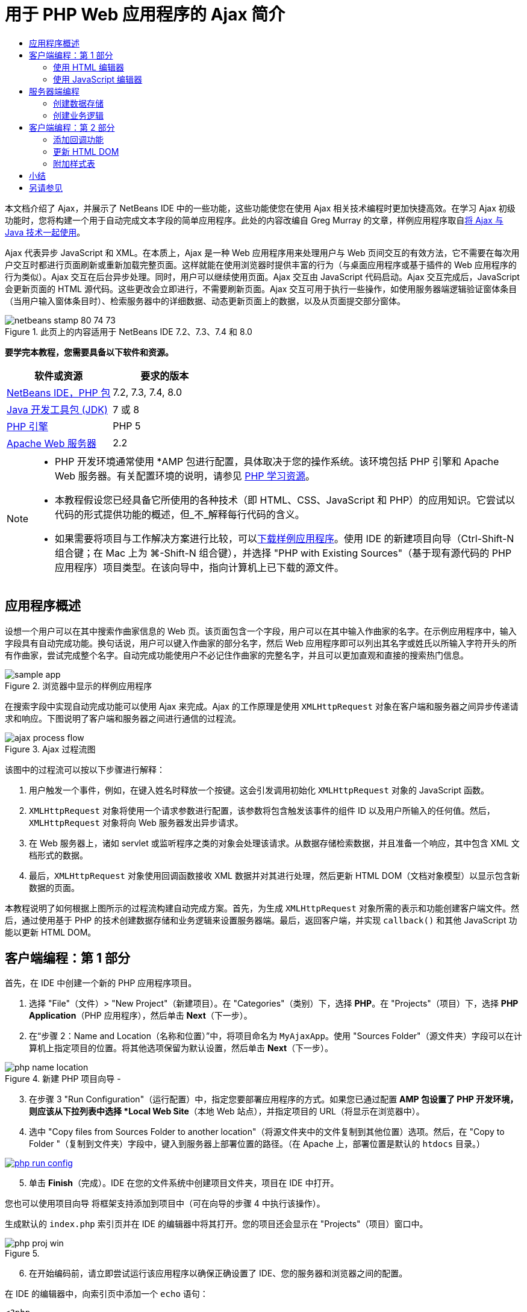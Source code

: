 // 
//     Licensed to the Apache Software Foundation (ASF) under one
//     or more contributor license agreements.  See the NOTICE file
//     distributed with this work for additional information
//     regarding copyright ownership.  The ASF licenses this file
//     to you under the Apache License, Version 2.0 (the
//     "License"); you may not use this file except in compliance
//     with the License.  You may obtain a copy of the License at
// 
//       http://www.apache.org/licenses/LICENSE-2.0
// 
//     Unless required by applicable law or agreed to in writing,
//     software distributed under the License is distributed on an
//     "AS IS" BASIS, WITHOUT WARRANTIES OR CONDITIONS OF ANY
//     KIND, either express or implied.  See the License for the
//     specific language governing permissions and limitations
//     under the License.
//

= 用于 PHP Web 应用程序的 Ajax 简介
:jbake-type: tutorial
:jbake-tags: tutorials 
:jbake-status: published
:icons: font
:syntax: true
:source-highlighter: pygments
:toc: left
:toc-title:
:description: 用于 PHP Web 应用程序的 Ajax 简介 - Apache NetBeans
:keywords: Apache NetBeans, Tutorials, 用于 PHP Web 应用程序的 Ajax 简介

本文档介绍了 Ajax，并展示了 NetBeans IDE 中的一些功能，这些功能使您在使用 Ajax 相关技术编程时更加快捷高效。在学习 Ajax 初级功能时，您将构建一个用于自动完成文本字段的简单应用程序。此处的内容改编自 Greg Murray 的文章，样例应用程序取自link:http://weblogs.java.net/blog/gmurray71/archive/2005/12/using_ajax_with_1.html[+将 Ajax 与 Java 技术一起使用+]。

Ajax 代表异步 JavaScript 和 XML。在本质上，Ajax 是一种 Web 应用程序用来处理用户与 Web 页间交互的有效方法，它不需要在每次用户交互时都进行页面刷新或重新加载完整页面。这样就能在使用浏览器时提供丰富的行为（与桌面应用程序或基于插件的 Web 应用程序的行为类似）。Ajax 交互在后台异步处理。同时，用户可以继续使用页面。Ajax 交互由 JavaScript 代码启动。Ajax 交互完成后，JavaScript 会更新页面的 HTML 源代码。这些更改会立即进行，不需要刷新页面。Ajax 交互可用于执行一些操作，如使用服务器端逻辑验证窗体条目（当用户输入窗体条目时）、检索服务器中的详细数据、动态更新页面上的数据，以及从页面提交部分窗体。


image::images/netbeans-stamp-80-74-73.png[title="此页上的内容适用于 NetBeans IDE 7.2、7.3、7.4 和 8.0"]


*要学完本教程，您需要具备以下软件和资源。*

|===
|软件或资源 |要求的版本 

|link:https://netbeans.org/downloads/index.html[+NetBeans IDE，PHP 包+] |7.2, 7.3, 7.4, 8.0 

|link:http://www.oracle.com/technetwork/java/javase/downloads/index.html[+Java 开发工具包 (JDK)+] |7 或 8 

|link:http://www.php.net/downloads.php[+PHP 引擎+] |PHP 5 

|link:http://httpd.apache.org/download.cgi[+Apache Web 服务器+] |2.2 
|===

[NOTE]
====
* PHP 开发环境通常使用 *AMP 包进行配置，具体取决于您的操作系统。该环境包括 PHP 引擎和 Apache Web 服务器。有关配置环境的说明，请参见 link:../../trails/php.html[+PHP 学习资源+]。
* 本教程假设您已经具备它所使用的各种技术（即 HTML、CSS、JavaScript 和 PHP）的应用知识。它尝试以代码的形式提供功能的概述，但_不_解释每行代码的含义。
* 如果需要将项目与工作解决方案进行比较，可以link:https://netbeans.org/projects/samples/downloads/download/Samples%252FPHP%252FMyAjaxApp.zip[+下载样例应用程序+]。使用 IDE 的新建项目向导（Ctrl-Shift-N 组合键；在 Mac 上为 ⌘-Shift-N 组合键），并选择 "PHP with Existing Sources"（基于现有源代码的 PHP 应用程序）项目类型。在该向导中，指向计算机上已下载的源文件。
====



[[overview]]
== 应用程序概述

设想一个用户可以在其中搜索作曲家信息的 Web 页。该页面包含一个字段，用户可以在其中输入作曲家的名字。在示例应用程序中，输入字段具有自动完成功能。换句话说，用户可以键入作曲家的部分名字，然后 Web 应用程序即可以列出其名字或姓氏以所输入字符开头的所有作曲家，尝试完成整个名字。自动完成功能使用户不必记住作曲家的完整名字，并且可以更加直观和直接的搜索热门信息。

image::images/sample-app.png[title="浏览器中显示的样例应用程序"]

在搜索字段中实现自动完成功能可以使用 Ajax 来完成。Ajax 的工作原理是使用 `XMLHttpRequest` 对象在客户端和服务器之间异步传递请求和响应。下图说明了客户端和服务器之间进行通信的过程流。

image::images/ajax-process-flow.png[title="Ajax 过程流图"]


该图中的过程流可以按以下步骤进行解释：

1. 用户触发一个事件，例如，在键入姓名时释放一个按键。这会引发调用初始化 `XMLHttpRequest` 对象的 JavaScript 函数。
2. `XMLHttpRequest` 对象将使用一个请求参数进行配置，该参数将包含触发该事件的组件 ID 以及用户所输入的任何值。然后，`XMLHttpRequest` 对象将向 Web 服务器发出异步请求。
3. 在 Web 服务器上，诸如 servlet 或监听程序之类的对象会处理该请求。从数据存储检索数据，并且准备一个响应，其中包含 XML 文档形式的数据。
4. 最后，`XMLHttpRequest` 对象使用回调函数接收 XML 数据并对其进行处理，然后更新 HTML DOM（文档对象模型）以显示包含新数据的页面。

本教程说明了如何根据上图所示的过程流构建自动完成方案。首先，为生成 `XMLHttpRequest` 对象所需的表示和功能创建客户端文件。然后，通过使用基于 PHP 的技术创建数据存储和业务逻辑来设置服务器端。最后，返回客户端，并实现 `callback()` 和其他 JavaScript 功能以更新 HTML DOM。



[[client1]]
== 客户端编程：第 1 部分

首先，在 IDE 中创建一个新的 PHP 应用程序项目。

1. 选择 "File"（文件）> "New Project"（新建项目）。在 "Categories"（类别）下，选择 *PHP*。在 "Projects"（项目）下，选择 *PHP Application*（PHP 应用程序），然后单击 *Next*（下一步）。
2. 在“步骤 2：Name and Location（名称和位置）”中，将项目命名为 `MyAjaxApp`。使用 "Sources Folder"（源文件夹）字段可以在计算机上指定项目的位置。将其他选项保留为默认设置，然后单击 *Next*（下一步）。 

image::images/php-name-location.png[title="新建 PHP 项目向导 - "Name and Location"（名称和位置）面板"]


[start=3]
. 在步骤 3 "Run Configuration"（运行配置）中，指定您要部署应用程序的方式。如果您已通过配置 *AMP 包设置了 PHP 开发环境，则应该从下拉列表中选择 *Local Web Site*（本地 Web 站点），并指定项目的 URL（将显示在浏览器中）。

[start=4]
. 选中 "Copy files from Sources Folder to another location"（将源文件夹中的文件复制到其他位置）选项。然后，在 "Copy to Folder "（复制到文件夹）字段中，键入到服务器上部署位置的路径。（在 Apache 上，部署位置是默认的 `htdocs` 目录。） 

[.feature]
--
image::images/php-run-config.png[role="left", link="images/php-run-config.png"]
--


[start=5]
. 单击 *Finish*（完成）。IDE 在您的文件系统中创建项目文件夹，项目在 IDE 中打开。 

您也可以使用项目向导  将框架支持添加到项目中（可在向导的步骤 4 中执行该操作）。

生成默认的 `index.php` 索引页并在 IDE 的编辑器中将其打开。您的项目还会显示在 "Projects"（项目）窗口中。

image::images/php-proj-win.png[title=""Projects"（项目）窗口将显示 MyAjaxApp 项目"]


[start=6]
. 在开始编码前，请立即尝试运行该应用程序以确保正确设置了 IDE、您的服务器和浏览器之间的配置。

在 IDE 的编辑器中，向索引页中添加一个 `echo` 语句：

[source,php]
----

<?php
    // put your code here
    *echo "<h2>Hello World!</h2>";*
?>

----

[start=7]
. 在 "Projects"（项目）窗口中，右键单击项目节点，然后选择 "Run"（运行）。IDE 会打开您的默认浏览器，并显示您刚在 `index.php` 中创建的 Hello World 消息。 

NOTE: 如果您在设置项目或在 IDE、服务器和浏览器之间建立通信时遇到困难，请参见link:project-setup.html[+设置 PHP 项目+]以获取更详细的说明。link:../../trails/php.html[+PHP 学习资源+]可以提供有关配置环境的更多信息。


[[html]]
=== 使用 HTML 编辑器

image::images/palette.png[title="显示 HTML 元素的 "Palette"（组件面板）"] 

现在，您已确定正确设置了环境，接下来首先开发由用户查看的自动完成界面。由于我们将创建的索引页不需要任何服务器端脚本元素，因此将先创建一个 HTML 页，并将其设置为应用程序的入口点。

使用 IDE 的一个好处是：您所使用的编辑器通常可以为您提供代码完成功能，如果在编写代码时学会应用此功能，可以快速提高效率。一般来说，IDE 编辑器会适应您所使用的技术，因此，如果您正在处理 HTML 页，按下代码完成组合键（Ctrl-空格键）会产生有关 HTML 标记和属性的建议。下面您还将了解到，IDE 编辑器也适用其他技术（如 CSS 和 JavaScript）。

您可以使用的第二个功能是 IDE 的 "Palette"（组件面板）。"Palette"（组件面板）为您编写代码所采用的技术中的常用元素提供了易于使用的模板。您只需单击某一项，然后将其拖至源代码编辑器所打开的文件中的某个位置。

您可以查看大图标（如此处显示），方法是右键单击组件面板，然后选择 "Show Big Icons"（显示大图标）。


1. 在 "Projects"（项目）窗口中，右键单击 `MyAjaxApp` 项目节点，然后选择 "New"（新建）> "HTML File"（HTML 文件）。
2. 在 HTML 文件向导中，将文件命名为 `index`，然后单击 *Finish*（完成）。新的 `index.html` 文件在编辑器中打开。
3. 按照下面所示，替换该文件的现有内容。

[source,xml]
----

<!DOCTYPE HTML PUBLIC "-//W3C//DTD HTML 4.01 Transitional//EN"
    "http://www.w3.org/TR/html4/loose.dtd">

<html>
    <head>
        <meta http-equiv="Content-Type" content="text/html; charset=UTF-8">
        <title>Auto-Completion using AJAX</title>
    </head>
    <body>
        <h1>Auto-Completion using AJAX</h1>
    </body>
</html>

----

[start=4]
. 添加一些说明性文本以介绍文本字段的用途。您可以复制以下文本并将其粘贴在 `<h1>` 标记下方的某一位置：

[source,html]
----

<p>This example shows how you can do real time auto-completion using Asynchronous
    JavaScript and XML (Ajax) interactions.</p>

<p>In the form below enter a name. Possible names that will be completed are displayed
    below the form. For example, try typing in "Bach," "Mozart," or "Stravinsky,"
    then click on one of the selections to see composer details.</p>

----

[start=5]
. 向该页面中添加一个 HTML 窗体。可以利用 IDE "Palette"（组件面板）中列出的元素执行此操作。如果组件面板没有打开，请从主菜单中选择 "Window"（窗口）> "Palette"（组件面板）。然后，在 "HTML Forms"（HTML 窗体）下，单击某个窗体元素，并将其拖至该页面中您刚添加的 `<p>` 标记下的某一位置。此时将打开 "Insert Form"（插入窗体）对话框。指定以下内容： 

* "Action"（操作）：autocomplete.php
* "Method"（方法）：GET
* "Name"（名称）：autofillform

image::images/php-insert-form.png[title=""Insert form"（插入窗体）对话框"]

单击 "OK"（确定）。HTML `<form>` 标记已插入到包含您所指定的属性的页面中。（GET 在默认情况下应用，因此没有进行显式声明。）


[start=6]
. 向该页面添加一个 HTML 表格。在 "Palette"（组件面板）中的 "HTML" 类别下，单击某个表格元素，并将其拖至 `<form>` 标记之间的位置。"Insert Table"（插入表格）对话框即打开。指定以下内容： 

* "Rows"（行）：2
* "Columns"（列）：2
* "Border Size"（边框大小）：0
* "Width"（宽度）：0
* "Cell Spacing"（单元格间距）：0
* "Cell Padding"（单元格边距）：5

image::images/insert-table.png[title=""Insert table"（插入表格）对话框"]


[start=7]
. 在源代码编辑器中单击鼠标右键，然后选择 "Format"（格式化代码）。此操作将对代码进行整理。现在，您的窗体应该如下显示：

[source,xml]
----

<form name="autofillform" action="autocomplete.php">
  <table border="0" cellpadding="5">
    <thead>
      <tr>
        <th></th>
        <th></th>
      </tr>
    </thead>
    <tbody>
      <tr>
        <td></td>
        <td></td>
      </tr>
      <tr>
        <td></td>
        <td></td>
      </tr>
    </tbody>
  </table>
</form>

----

[start=8]
. 将以下文本键入到此表格第一行的第一列中（更改的内容以*粗体*显示）：

[source,xml]
----

<td>*<strong>Composer Name:</strong>*</td>
----

[start=9]
. 在第一行的第二列中，手动键入以下代码（而不从 "Palette"（组件面板）中拖动一个文本输入字段）。

[source,java]
----

<input type="text"
    size="40"
    id="complete-field"
    onkeyup="doCompletion();">

----
在键入时，请尝试使用 IDE 内置的代码完成支持。例如，键入 `<i`，然后按 Ctrl-空格组合键。建议的选项列表会显示在光标下方，并且选中元素的说明会显示在上方的框中。事实上，在源代码编辑器中编写代码时，可以随时按 Ctrl-空格键调出可能的选项。而且，如果只有一个可用的选项，按 Ctrl-空格键将自动完成元素名称。
image:images/code-completion.png[title="在源代码编辑器中按 Ctrl-空格键可以触发代码完成"] 
您在上文中键入的 `onkeyup` 属性指向名为 `doCompletion()` 的 JavaScript 函数。每次在窗体文本字段中按下一个键时，此函数都会被调用，并映射到以上 Ajax <<flow-diagram,流程图>>中所描述的 JavaScript 调用。

[start=10]
. 在转为使用 JavaScript 编辑器之前，请将应用程序的入口点由 `index.php` 文件替换为新的 `index.html` 文件。

要执行此操作，请右键单击 "Projects"（项目）窗口中的项目节点，然后选择 "Properties"（属性）。选择 *Run Configuration*（运行配置）类别，然后在 "Index File"（索引文件）字段中输入 `index.html`。image:images/php-entry-point.png[title="在 "Project Properties"（项目属性）窗口中指定应用程序的入口点"]

[start=11]
. 单击 "OK"（确定）以保存更改，然后退出 "Project Properties"（项目属性）窗口。

[start=12]
. 运行该项目以查看其在浏览器中的外观。单击 "Run Project"（运行项目）(image:images/run-project-btn.png[]) 按钮。在默认浏览器中显示 `index.html` 文件。 

image::images/index-page.png[title="运行项目以在浏览器中查看其当前状态"]


[[javascript]]
=== 使用 JavaScript 编辑器

IDE 的 JavaScript 编辑器提供了许多高级编辑功能，如智能代码完成、语义突出显示、即时重命名和重构功能等。有关 IDE 中的 JavaScript 编辑功能的更多信息，请参见《link:http://www.oracle.com/pls/topic/lookup?ctx=nb8000&id=NBDAG[+使用 NetBeans IDE 开发应用程序用户指南+]》中的link:http://docs.oracle.com/cd/E50453_01/doc.80/e50452/dev_html_apps.htm#BACFIFIG[+创建 JavaScript 文件+]。有关详细规范，请参见 link:http://wiki.netbeans.org/JavaScript[+http://wiki.netbeans.org/JavaScript+]。

当您使用其他技术（即 HTML、RHTML、JSP、PHP）在 `.js` 文件以及 `<script>` 标记中编码时，将自动提供 JavaScript 代码完成功能。当使用 JavaScript 编辑器时，IDE 会为您提供浏览器兼容性信息，具体取决于您在 JavaScript 选项面板中指定的浏览器类型和版本。打开 JavaScript 选项面板，方法是先选择 "Tools"（工具）> "Options"（选项）（在 Mac 上为 "NetBeans" > "Preferences"（首选项）），然后选择 "Miscellaneous"（其他）> "JavaScript"。

image::images/php-javascript-options.png[title=""JavaScript Options"（JavaScript 选项）面板"]

IDE 对 Firefox、Internet Explorer、Safari 和 Opera 提供了快捷支持。在 JavaScript 选项面板中，您还可以指定代码完成功能适用的 JavaScript 引擎版本。

将 JavaScript 文件添加到此应用程序，然后开始实现 `doCompletion()`。

1. 在 "Projects"（项目）窗口中，右键单击项目节点并选择 "New"（新建）> "JavaScript file"（JavaScript 文件）。（如果 "JavaScript file"（JavaScript 文件）未列出，请选择 "Other"（其他）。然后，从新建文件向导的 "Other"（其他）类别中选择 "JavaScript file"（JavaScript 文件）。）
2. 将文件命名为 `javascript`，然后单击 "Finish"（完成）。新的 JavaScript 文件会显示在 "Projects"（项目）窗口中，并在编辑器中打开。
3. 将以下代码键入 `javascript.js`。

[source,java]
----

var req;
var isIE;

function init() {
    completeField = document.getElementById("complete-field");
}

function doCompletion() {
        var url = "autocomplete.php?action=complete&amp;id=" + escape(completeField.value);
        req = initRequest();
        req.open("GET", url, true);
        req.onreadystatechange = callback;
        req.send(null);
}

function initRequest() {
    if (window.XMLHttpRequest) {
        if (navigator.userAgent.indexOf('MSIE') != -1) {
            isIE = true;
        }
        return new XMLHttpRequest();
    } else if (window.ActiveXObject) {
        isIE = true;
        return new ActiveXObject("Microsoft.XMLHTTP");
    }
}

----

以上代码将对 Firefox 3 以及 Internet Explorer 版本 6 和 7 执行简单的浏览器兼容性检查。如果希望包含更多强健的代码以处理兼容性问题，建议您使用 link:http://www.quirksmode.org[+http://www.quirksmode.org+] 中的link:http://www.quirksmode.org/js/detect.html[+浏览器检测脚本+]。


[start=4]
. 切换回 `index.html`，然后在 `<head>` 标记之间添加对 JavaScript 文件的引用。

[source,xml]
----

<script type="text/javascript" src="javascript.js"></script>

----

您可以按 Ctrl-Tab 组合键在编辑器中打开的页面之间快速切换。


[start=5]
. 在开始标记 `<body>` 中，插入对 `init()` 的调用。

[source,java]
----

<body *onload="init()"*>

----
这可以确保每次加载页面时，都会调用 `init()`。

`doCompletion()` 的作用是：

* 创建一个 URL，其中包含可由服务器端使用的数据，
* 初始化 `XMLHttpRequest` 对象，并
* 提示 `XMLHttpRequest` 对象向服务器发送一个异步请求。

`XMLHttpRequest` 对象是 Ajax 的核心，并已经成为通过 HTTP 异步传递 XML 数据的实际标准。_异步_交互意味着在发送请求之后浏览器可以继续处理页面中的事件。数据在后台进行传递，并且可以自动加载到页面中，无需进行页面刷新。

请注意，`XMLHttpRequest` 对象实际上是由 `initRequest()`（由 `doCompletion()` 调用）创建的。此函数用于检查浏览器是否可以识别 `XMLHttpRequest`；如果可以，即创建 `XMLHttpRequest` 对象。否则，它将对 `ActiveXObject`（相当于 Internet Explorer 6 的 `XMLHttpRequest`）执行检查，并创建 `ActiveXObject`（如果被识别）。

当您创建 `XMLHttpRequest` 对象时会指定三个参数：URL、HTTP 方法（`GET` 或 `POST`），以及此交互是否为异步交互。以上示例中的参数有：

* URL `autocomplete.php` 和用户输入 `complete-field` 中的文本：

[source,java]
----

var url = "autocomplete.php?action=complete&amp;id=" + escape(completeField.value);
----
* `GET`，表示 HTTP 交互使用 `GET` 方法，以及
* `true`，表示此交互是异步交互：

[source,java]
----

req.open("GET", url, true);
----

如果此交互设为异步交互，则必须指定回调函数。此交互的回调函数是使用以下语句进行设置的：


[source,java]
----

req.onreadystatechange = callback;
----

并且<<callback,稍后必须定义>> `callback()` 函数。HTTP 交互在调用 `XMLHttpRequest.send()` 时开始。在以上<<flow-diagram,流程图>>中，此操作映射到发送给 Web 服务器的 HTTP 请求。



[[serverside]]
== 服务器端编程

NetBeans IDE 对使用 PHP 进行 Web 开发提供了全面支持。您可以使用 *AMP 包设置您的开发环境，以便从 IDE 进行快速而有效地编辑和部署。通过 IDE，您可以在本地服务器配置环境，也可以使用 FTP 或 SFTP 远程配置环境。您还可以从 IDE 的 "PHP" 选项窗口中配置外部调试器（例如 link:http://xdebug.org/[+Xdebug+]）并设置通过 link:http://www.phpunit.de/[+PHPUnit+] 执行单元测试，通过选择 "Tools"（工具）> "Options"（选项）（在 Mac 上为 "NetBeans" > "Preferences"（首选项）），然后选择 "PHP" 标签，可以打开该窗口。PHP 编辑器提供了标准的编辑功能，如代码完成、语法突出显示、标记实例、重构、代码模板、文档弹出式窗口、代码导航、编辑器警告，以及 NetBeans 6.9 中为格式不正确的语法提供的错误标记。有关 PHP 支持的截屏视频，请参见 link:../intro-screencasts.html[+NetBeans 视频教程和演示+]页。

对于需要数据库的应用程序，IDE 提供了对大部分主流数据库（特别是 MySQL）的广泛支持。有关详细信息，请参见 link:../../articles/mysql.html[+NetBeans MySQL 截屏视频+]和link:../../../features/ide/database.html[+数据库集成+]功能。

您要为自动完成应用程序构建的业务逻辑需要处理请求，方法是检索数据存储中的数据，然后准备并发送响应。此操作在此处是使用名为 `autocomplete` 的 PHP 文件实现的。在您对文件进行编码之前，请设置数据存储和此文件访问数据所需的功能。

* <<data,创建数据存储>>
* <<business,创建业务逻辑>>


[[data]]
=== 创建数据存储

对于此简单的应用程序，您创建一个名为 `Composer` 的类，该类使业务逻辑可以从 `composers` 数组包含的条目中检索数据。然后，您创建一个名为 `ComposerData` 的类，该类使用数组保留作曲家数据。

1. 在 "Projects"（项目）窗口中，右键单击 `MyAjaxApp` 项目节点，然后选择 "New"（新建）> "PHP Class"（PHP 类）。
2. 将类命名为 `Composer`，然后单击 "Finish"（完成）。此时会创建该类，并在编辑器中将该类打开。
3. 在该类中粘贴以下代码（更改内容以*粗体*显示）。

[source,php]
----

<?php

class Composer {

    *public $id;
    public $firstName;
    public $lastName;
    public $category;

    function __construct($id, $firstName, $lastName, $category) {
        $this->id = $id;
        $this->firstName = $firstName;
        $this->lastName = $lastName;
        $this->category = $category;
    }*
}

?>
----

创建 `ComposerData` 类。

1. 在 "Projects"（项目）窗口中，右键单击 `MyAjaxApp` 项目节点，然后选择 "New"（新建）> "PHP Class"（PHP 类）。
2. 将类命名为 `ComposerData`，然后单击 "Finish"（完成）。此时会创建该类，并在 IDE 编辑器中将该类打开。
3. 在该类顶部添加 `require` 语句，以指定该类需要刚创建的 `Composer.php` 类（更改内容以*粗体*显示）。

[source,php]
----

<?php

*require "Composer.php";*

class ComposerData {

}
----

[start=4]
. 在编辑器中，将以下代码粘贴到该类（更改内容以*粗体*显示）。

[source,php]
----

<?php

require "Composer.php";

class ComposerData {

    *public $composers;

    function __construct() {
        $this->composers = array(
            new Composer("1", "Johann Sebastian", "Bach", "Baroque"),
            new Composer("2", "Arcangelo", "Corelli", "Baroque"),
            new Composer("3", "George Frideric", "Handel", "Baroque"),
            new Composer("4", "Henry", "Purcell", "Baroque"),
            new Composer("5", "Jean-Philippe", "Rameau", "Baroque"),
            new Composer("6", "Domenico", "Scarlatti", "Baroque"),
            new Composer("7", "Antonio", "Vivaldi", "Baroque"),

            new Composer("8", "Ludwig van", "Beethoven", "Classical"),
            new Composer("9", "Johannes", "Brahms", "Classical"),
            new Composer("10", "Francesco", "Cavalli", "Classical"),
            new Composer("11", "Fryderyk Franciszek", "Chopin", "Classical"),
            new Composer("12", "Antonin", "Dvorak", "Classical"),
            new Composer("13", "Franz Joseph", "Haydn", "Classical"),
            new Composer("14", "Gustav", "Mahler", "Classical"),
            new Composer("15", "Wolfgang Amadeus", "Mozart", "Classical"),
            new Composer("16", "Johann", "Pachelbel", "Classical"),
            new Composer("17", "Gioachino", "Rossini", "Classical"),
            new Composer("18", "Dmitry", "Shostakovich", "Classical"),
            new Composer("19", "Richard", "Wagner", "Classical"),

            new Composer("20", "Louis-Hector", "Berlioz", "Romantic"),
            new Composer("21", "Georges", "Bizet", "Romantic"),
            new Composer("22", "Cesar", "Cui", "Romantic"),
            new Composer("23", "Claude", "Debussy", "Romantic"),
            new Composer("24", "Edward", "Elgar", "Romantic"),
            new Composer("25", "Gabriel", "Faure", "Romantic"),
            new Composer("26", "Cesar", "Franck", "Romantic"),
            new Composer("27", "Edvard", "Grieg", "Romantic"),
            new Composer("28", "Nikolay", "Rimsky-Korsakov", "Romantic"),
            new Composer("29", "Franz Joseph", "Liszt", "Romantic"),

            new Composer("30", "Felix", "Mendelssohn", "Romantic"),
            new Composer("31", "Giacomo", "Puccini", "Romantic"),
            new Composer("32", "Sergei", "Rachmaninoff", "Romantic"),
            new Composer("33", "Camille", "Saint-Saens", "Romantic"),
            new Composer("34", "Franz", "Schubert", "Romantic"),
            new Composer("35", "Robert", "Schumann", "Romantic"),
            new Composer("36", "Jean", "Sibelius", "Romantic"),
            new Composer("37", "Bedrich", "Smetana", "Romantic"),
            new Composer("38", "Richard", "Strauss", "Romantic"),
            new Composer("39", "Pyotr Il'yich", "Tchaikovsky", "Romantic"),
            new Composer("40", "Guiseppe", "Verdi", "Romantic"),

            new Composer("41", "Bela", "Bartok", "Post-Romantic"),
            new Composer("42", "Leonard", "Bernstein", "Post-Romantic"),
            new Composer("43", "Benjamin", "Britten", "Post-Romantic"),
            new Composer("44", "John", "Cage", "Post-Romantic"),
            new Composer("45", "Aaron", "Copland", "Post-Romantic"),
            new Composer("46", "George", "Gershwin", "Post-Romantic"),
            new Composer("47", "Sergey", "Prokofiev", "Post-Romantic"),
            new Composer("48", "Maurice", "Ravel", "Post-Romantic"),
            new Composer("49", "Igor", "Stravinsky", "Post-Romantic"),
            new Composer("50", "Carl", "Orff", "Post-Romantic"),
        );
    }*
}

?>

----


[[business]]
=== 创建业务逻辑

实现用于处理由传入请求接收的 `autocomplete` URL 的逻辑。为此，请修改现有的 `index.php` 文件，而不是使用上一部分所述的文件向导来创建新 PHP 文件。

1. 在 "Projects"（项目）窗口中，单击 `index.php` 文件节点。文件名变为可编辑状态，以便您修改其名称。 

image::images/edit-file-name.png[title="单击文件节点可编辑名称"]


[start=2]
. 将该文件命名为 `autocomplete`，然后单击 Enter 键。双击新的 `autocomplete.php` 文件，使其显示在编辑器中。

[start=3]
. 将该文件的现有代码替换为以下脚本。

[source,php]
----

<?php

require_once("ComposerData.php");

session_start();

$composerData = new ComposerData();
$composers = $composerData->composers;

$results = array();
$namesAdded = false;

// simple matching for start of first or last name, or both
if(isset($_GET['action']) &amp;&amp; $_GET['action'] == "complete") {
    foreach($composers as $composer) {
        if(!is_numeric($_GET['id']) &amp;&amp;

            // if id matches first name
            (stripos($composer->firstName, $_GET['id']) === 0 ||

            // if id matches last name
            stripos($composer->lastName, $_GET['id']) === 0) ||

            // if id matches full name
            stripos($composer->firstName." ".$composer->lastName, $_GET['id']) === 0) {

                $results[] = $composer;
        }
    }

    // prepare xml data
    if(sizeof($results) != 0) {
        header('Content-type: text/xml');
        echo "<composers>";
        foreach($results as $result) {
            echo "<composer>";
            echo "<id>" . $result->id . "</id>";
            echo "<firstName>" . $result->firstName . "</firstName>";
            echo "<lastName>" . $result->lastName . "</lastName>";
            echo "</composer>";
        }
        echo "</composers>";
    }
}

// if user chooses from pop-up box
if(isset($_GET['action']) &amp;&amp; isset($_GET['id']) &amp;&amp; $_GET['action'] == "lookup") {
    foreach($composers as $composer) {
        if($composer->id == $_GET['id']) {
            $_SESSION ["id"] = $composer->id;
            $_SESSION ["firstName"] = $composer->firstName;
            $_SESSION ["lastName"] = $composer->lastName;
            $_SESSION ["category"] = $composer->category;

            header("Location: composerView.php");
        }
    }
}

?>
----

NOTE: 本教程中未描述文件 composerView.php。您可以创建这样的文件来查看搜索的最终结果。link:https://netbeans.org/projects/samples/downloads/download/Samples%252FPHP%252FMyAjaxApp.zip[+样例应用程序+]中包含了此文件的样例。

正如您看到的，编写用于进行 Ajax 处理的服务器端的代码时并没有什么真正的新内容要了解。如果希望交换 XML 文档，则需要将响应内容类型设置为 `text/xml`。通过 Ajax，您还可以交换纯文本，甚至可以交换可在客户端由回调函数计算或执行的 JavaScript 片段。还请注意，有些浏览器可能会缓存结果，因此可能需要将 Cache-Control HTTP 头信息设置为 `no-cache`。

在此示例中，`autocomplete.php` 文件生成了一个 XML 文档，其中包含姓氏或名字以用户所键入的字符开头的所有作曲家。本文档会映射到以上<<flow-diagram,流程图>>中所描述的 XML 数据。以下是返回到 `XMLHttpRequest` 对象的 XML 文档的示例：


[source,xml]
----

<composers>
    <composer>
        <id>12</id>
        <firstName>Antonin</firstName>
        <lastName>Dvorak</lastName>
    </composer>
    <composer>
        <id>45</id>
        <firstName>Aaron</firstName>
        <lastName>Copland</lastName>
    </composer>
    <composer>
        <id>7</id>
        <firstName>Antonio</firstName>
        <lastName>Vivaldi</lastName>
    </composer>
    <composer>
        <id>2</id>
        <firstName>Arcangelo</firstName>
        <lastName>Corelli</lastName>
    </composer>
</composers>

----



[[client2]]
== 客户端编程：第 2 部分

您必须定义回调函数，以处理服务器的响应，同时添加一些必要的功能，以反映用户所查看页面中的更改。这需要修改 HTML DOM。最后，可以使用 IDE 的 CSS 编辑器将简单的样式表添加到该演示。

* <<callback,添加回调功能>>
* <<htmldom,更新 HTML DOM>>
* <<stylesheet,附加样式表>>


[[callback]]
=== 添加回调功能

在 `XMLHttpRequest` 对象的 `readyState` 属性发生更改时，回调函数会在 HTTP 交互过程中的某个特定点被异步调用。在您要构建的应用程序中，回调函数是 `callback()`。您可以回想一下，在 `doCompletion()` 中，`callback` 设置为某个函数的 `XMLHttpRequest.onreadystatechange` 属性。现在，按以下步骤实现回调函数。

1. 在编辑器中打开 `javascript.js`，然后键入以下代码。

[source,java]
----

function callback() {
    if (req.readyState == 4) {
        if (req.status == 200) {
            parseMessages(req.responseXML);
        }
    }
}

----

`readyState` 为 "4" 表示 HTTP 交互完成。`XMLHttpRequest.readState` 的 API 表示可以设置 5 个值。它们是：

|===
|`readyState` 值 |对象状态定义 

|0 |未初始化 

|1 |正在加载 

|2 |已加载 

|3 |交互中 

|4 |完成 
|===

请注意，仅当 `XMLHttpRequest.readyState` 为 "4" 并且 `status`（请求的 HTTP 状态代码定义）为 "200"（表示成功）时，才会调用 `parseMessages()` 函数。您将在下面的<<htmldom,更新 HTML DOM>> 部分中定义 `parseMessages()`。


[[htmldom]]
=== 更新 HTML DOM

`parseMessages()` 函数用于处理传入的 XML 数据。为了实现此功能，它需要依靠若干附属的函数，如 `appendComposer()`、`getElementY()` 和 `clearTable()`。您还必须向此索引页引入新的元素（如用作自动完成框的另一个 HTML 表格），以及元素的 ID，以便它们可以在 `javascript.js` 中引用。最后，创建对应于 `index.php` 中元素 ID 的新变量，并且在之前实现的 `init()` 函数中对其进行初始化，然后添加每次加载 `index.php` 时所需要的一些功能。

NOTE: 您在以下步骤中创建的函数和元素之间存在相互依赖关系。建议您完成此部分，然后在代码全部完成之后检查此代码。

1. 在编辑器中打开 `index.html`，并在您之前创建的 HTML 表格的第二行键入以下代码。

[source,xml]
----

<tr>
    *<td id="auto-row" colspan="2">

    <td/>*
</tr>
----
此新行（可以标识为 "`auto-row`"）用作 JavaScript 代码的处理程序，以便插入一个新 HTML 表，该表将形成自动完成框。

[start=2]
. 在编辑器中打开 `javascript.js`，并在文件顶部添加以下三个变量。

[source,java]
----

var completeField;
var completeTable;
var autoRow;
----

[start=3]
. 将以下行（以*粗体*显示）添加到 `init()` 函数中。

[source,java]
----

function init() {
    completeField = document.getElementById("complete-field");
    *completeTable = document.createElement("table");
    completeTable.setAttribute("class", "popupBox");
    completeTable.setAttribute("style", "display: none");
    autoRow = document.getElementById("auto-row");
    autoRow.appendChild(completeTable);
    completeTable.style.top = getElementY(autoRow) + "px";*
}
----
`init()` 的一个作用是使修改索引页 DOM 的其他函数可以访问 `index.html` 内的元素。综上所述，该脚本创建一个新的 HTML `table`，添加 `popupBox` 类并将元素样式修改为 `display: none`。最终，将获得 `id` 为 `auto-row` 的元素，并插入新的 `table`。换句话说，运行代码时，修改后的 HTML 如下所示。

[source,xml]
----

<tr>
    <td id="auto-row" colspan="2">
        *<table class="popupBox" style="display: none"></table>*
    <td/>
</tr>
----

[start=4]
. 将 `appendComposer()` 添加到 `javascript.js`。

[source,java]
----

function appendComposer(firstName,lastName,composerId) {

    var row;
    var cell;
    var linkElement;

    if (isIE) {
        completeTable.style.display = 'block';
        row = completeTable.insertRow(completeTable.rows.length);
        cell = row.insertCell(0);
    } else {
        completeTable.style.display = 'table';
        row = document.createElement("tr");
        cell = document.createElement("td");
        row.appendChild(cell);
        completeTable.appendChild(row);
    }

    cell.className = "popupCell";

    linkElement = document.createElement("a");
    linkElement.className = "popupItem";
    linkElement.setAttribute("href", "autocomplete.php?action=lookup&amp;id=" + composerId);
    linkElement.appendChild(document.createTextNode(firstName + " " + lastName));
    cell.appendChild(linkElement);
}
----
此函数创建了一个新的表行，并用其所含的三个参数传递的数据将指向作曲家的链接插入此表行中，然后将此行插入索引页的 `complete-table` 元素中。

[start=5]
. 将 `clearTable()` 添加到 `javascript.js`。

[source,java]
----

function clearTable() {
    if (completeTable.getElementsByTagName("tr").length > 0) {
        completeTable.style.display = 'none';
        for (loop = completeTable.childNodes.length -1; loop >= 0 ; loop--) {
            completeTable.removeChild(completeTable.childNodes[loop]);
        }
    }
}
----
此函数用于将 `complete-table` 元素的显示方式设置为 "none"（无）（也就是使其不可见），并删除所有已创建的现有作曲家名字条目。

[start=6]
. 将 `getElementY()` 添加到 `javascript.js`。

[source,java]
----

function getElementY(element){

    var targetTop = 0;

    if (element.offsetParent) {
        while (element.offsetParent) {
            targetTop += element.offsetTop;
            element = element.offsetParent;
        }
    } else if (element.y) {
        targetTop += element.y;
    }
    return targetTop;
}
----
此函数用于查找父元素的垂直位置。这是必要的，因为此元素的实际位置（如果显示）通常根据浏览器的类型和版本而定。请注意，如果 `complete-table` 元素显示包含作曲家名字，则会移动到其所在表格中的右下角。正确的高度定位由 `getElementY()` 确定。 

NOTE: 请在 link:http://www.quirksmode.org/[+http://www.quirksmode.org/+] 上查看 `offset` 的link:http://www.quirksmode.org/js/findpos.html[+说明+]。


[start=7]
. 修改 `callback()` 函数以便每次从服务器接收到新数据时都调用 `clearTable()`。因此，在用新条目填充自动完成框之前其中已存在的任何作曲家条目均会删除。

[source,java]
----

function callback() {

    *clearTable();*

    if (req.readyState == 4) {
        if (req.status == 200) {
            parseMessages(req.responseXML);
        }
    }
}
----

[start=8]
. 将 `parseMessages()` 添加到 `javascript.js`。

[source,java]
----

function parseMessages(responseXML) {

    // no matches returned
    if (responseXML == null) {
        return false;
    } else {

        var composers = responseXML.getElementsByTagName("composers")[0];

        if (composers.childNodes.length > 0) {
            completeTable.setAttribute("bordercolor", "black");
            completeTable.setAttribute("border", "1");

            for (loop = 0; loop < composers.childNodes.length; loop++) {
                var composer = composers.childNodes[loop];
                var firstName = composer.getElementsByTagName("firstName")[0];
                var lastName = composer.getElementsByTagName("lastName")[0];
                var composerId = composer.getElementsByTagName("id")[0];
                appendComposer(firstName.childNodes[0].nodeValue,
                    lastName.childNodes[0].nodeValue,
                    composerId.childNodes[0].nodeValue);
            }
        }
    }
}
----

`parseMessages()` 函数作为参数接收 `autocomplete.php` 文件返回的 XML 文档的对象表示。此函数以编程方式遍历 XML 文档，提取每个条目的 `firstName`、`lastName` 和 `id`，然后将数据传递到 `appendComposer()`。这将导致动态更新 `complete-table` 元素的内容。例如，已生成并插入 `complete-table` 中的条目如下所示：


[source,xml]
----

<tr>
    <td class="popupCell">
        <a class="popupItem" href="autocomplete?action=lookup&amp;id=12">Antonin Dvorak</a>
    </td>
</tr>

----

对 `complete-table` 元素的动态更新是使用 Ajax 进行通信的过程中所产生的通信过程流的最后一步。此更新会映射到正在发送给以上<<flow-diagram,流程图>>中表示的 HTML 和 CSS 数据。


[[stylesheet]]
=== 附加样式表

在此阶段，您已完成了实现此应用程序功能所需的所有代码。要查看您的努力成果，请立即尝试运行此应用程序。

1. 运行该项目以查看其在浏览器中的外观。单击 "Run Project"（运行项目）(image:images/run-project-btn.png[]) 按钮。在浏览器中显示 `index.html` 文件。 
image:images/no-css.png[title="不带样式表的成功部署"]

要在应用程序中附加一个样式表，只需创建 CSS（Cascading Style Sheet，级联样式表）文件，并从表示页面链接到此文件即可。当您使用 CSS 文件时，IDE 会为您提供代码完成支持，以及其他一些有助于生成样式表规则的功能。其中包括：

* *CSS 样式构建器：*此界面旨在让您可以使用所选的控件和窗口部件创建规则。（"Window"（窗口）> "Other"（其他）> "CSS Style Builder"（CSS 样式构建器））
* *CSS 预览：*如果您将光标置于某个规则中，此预览窗口就会显示根据此规则的声明块所呈现的样例文本。（"Window"（窗口）> "Other"（其他）> "CSS Preview"（CSS 预览））
* *样式规则编辑器：*通过此对话框，您可以基于类、ID 和 HTML 元素创建规则，并在文档分层结构中设置其位置。（位于 CSS 编辑器工具栏左上角区域的 "Create Rule"（创建规则）(image:images/style-rule-editor-btn.png[]) 按钮）

NetBeans 6.9 提供了“重命名重构”和“查找使用实例”支持。此支持不仅可用于 css 文件，而且也可用于包含嵌入 CSS 代码的所有文件（例如，HTML、PHP）。在所有项目文件中，均可重构 CSS 类、id 和类型元素。要使用此重构支持，请在给定 CSS 元素上按 Ctrl-R 组合键，然后使用提供的对话框执行重命名操作。在执行重命名操作之前，也可以预览更改。要使用“查找使用实例”支持，请右键单击 CSS 元素，然后选择 "Find Usages"（查找使用实例）。有关更多详细信息，请参见 link:http://wiki.netbeans.org/wiki/index.php?title=NewAndNoteworthy69m1&section=T-25#Web_Languages[+NewAndNoteworthy69m1+]。

请执行下列步骤，在应用程序中附加样式表。

1. 在 "Projects"（项目）窗口中，右键单击项目节点，然后选择 "New"（新建）> "Cascading Style Sheet"（级联样式表）（如果 "Cascading Style Sheet"（级联样式表）未列出，则选择 "Other"（其他）。然后，从新建文件向导的 "Other"（其他）类别中选择 "Cascading Style Sheet"（级联样式表）。）
2. 在 "CSS File Name"（CSS 文件名）文本字段中，键入 `stylesheet`。
3. 单击 "Finish"（完成）。此时新文件会添加到 "Projects"（项目）窗口中，并在 IDE 的编辑器中打开。
4. 在 `stylesheet.css` 中，键入以下规则。您可以使用 IDE 的代码完成支持，方法是：在希望查看建议时按 Ctrl-空格组合键。

[source,java]
----

body {
   font-family: sans-serif;
   font-size: smaller;
   padding: 50px;
   color: #555;
   width: 650px;
}

h1 {
   letter-spacing: 6px;
   font-size: 1.6em;
   color: #be7429;
   font-weight: bold;
}

h2 {
   text-align: left;
   letter-spacing: 6px;
   font-size: 1.4em;
   color: #be7429;
   font-weight: normal;
   width: 450px;
}

table {
   width: 550px;
   padding: 10px;
   background-color: #c5e7e0;
}

td {
   padding: 10px;
}

a {
  color: #be7429;
  text-decoration: none;
}

a:hover {
  text-decoration: underline;
}

.popupBox {
  position: absolute;
  top: 170px;
  left: 140px;
}

.popupCell {
   background-color: #fffafa;
}

.popupCell:hover {
  background-color: #f5ebe9;
}

.popupItem {
  color: #333;
  text-decoration: none;
  font-size: 1.2em;
}
----

对 CSS 代码的有效性执行检查，方法是右键单击 CSS 编辑器，然后选择 "Check CSS"（检查 CSS）。遇到的任何错误都会显示在 "Output"（输出）窗口中（"Windows"（窗口）> "Output"（输出））。


[start=5]
. 切换到编辑器中的 `index.html` 页（按 Ctrl-Tab 组合键），然后在 `<head>` 标记之间添加对样式表的引用。

[source,java]
----

<link rel="stylesheet" type="text/css" href="stylesheet.css">

----

[start=6]
. 再次运行应用程序。将使用您刚创建的样式表在浏览器中显示索引页。每次您键入字符时，都会向服务器发送异步请求，并返回 `autocomplete.php` 准备好的 XML 数据。随着您输入的字符增多，为了反映匹配项的新列表，作曲家名字的数量会越来越少。



[[conclusion]]
== 小结

以下内容对 Ajax 简介进行了小结。希望现在您已经明白了 Ajax 只是在后台通过 HTTP 交换信息，并基于结果动态地更新该页面。

您可能注意到，构建的应用程序存在许多缺点，例如，从自动完成框中选择作曲家姓名时无任何响应！欢迎您link:https://netbeans.org/projects/samples/downloads/download/Samples%252FPHP%252FMyAjaxApp.zip[+下载样例应用程序+]以了解它是如何使用 PHP 技术实现的。此外，您可能想要调查使用户无法请求数据存储中不存在的名字的验证。通过学习 link:../../trails/php.html[+NetBeans PHP 学习资源+]中的其他教程，可以更多地了解这些技术。

link:/about/contact_form.html?to=3&subject=Feedback: Introduction to Ajax (PHP)[+请将您的反馈意见发送给我们+]



[[seeAlso]]
== 另请参见

有关 link:https://netbeans.org/[+netbeans.org+] 上 Ajax 和 PHP 技术的更多信息，请参见下面的资源：

* link:wish-list-tutorial-main-page.html[+使用 PHP 创建梦想清单 CRUD 应用程序+]。该教程包含 9 个步骤，介绍如何使用 IDE 中的 PHP 支持来创建 CRUD 应用程序。
* link:../../docs/web/js-toolkits-jquery.html[+使用 jQuery 改善 Web 页的外观和可用性+]。介绍如何将 jQuery 核心和 UI 库集成到 NetBeans 项目中。
* link:../../docs/web/js-toolkits-dojo.html[+使用 JSON 将 Dojo 树连接至 ArrayList+]。本文档基于 JavaOne 动手实验室，介绍了如何在 Web 页中实现 Dojo 树窗口部件，并使服务器端能够以 JSON 格式响应树请求。
